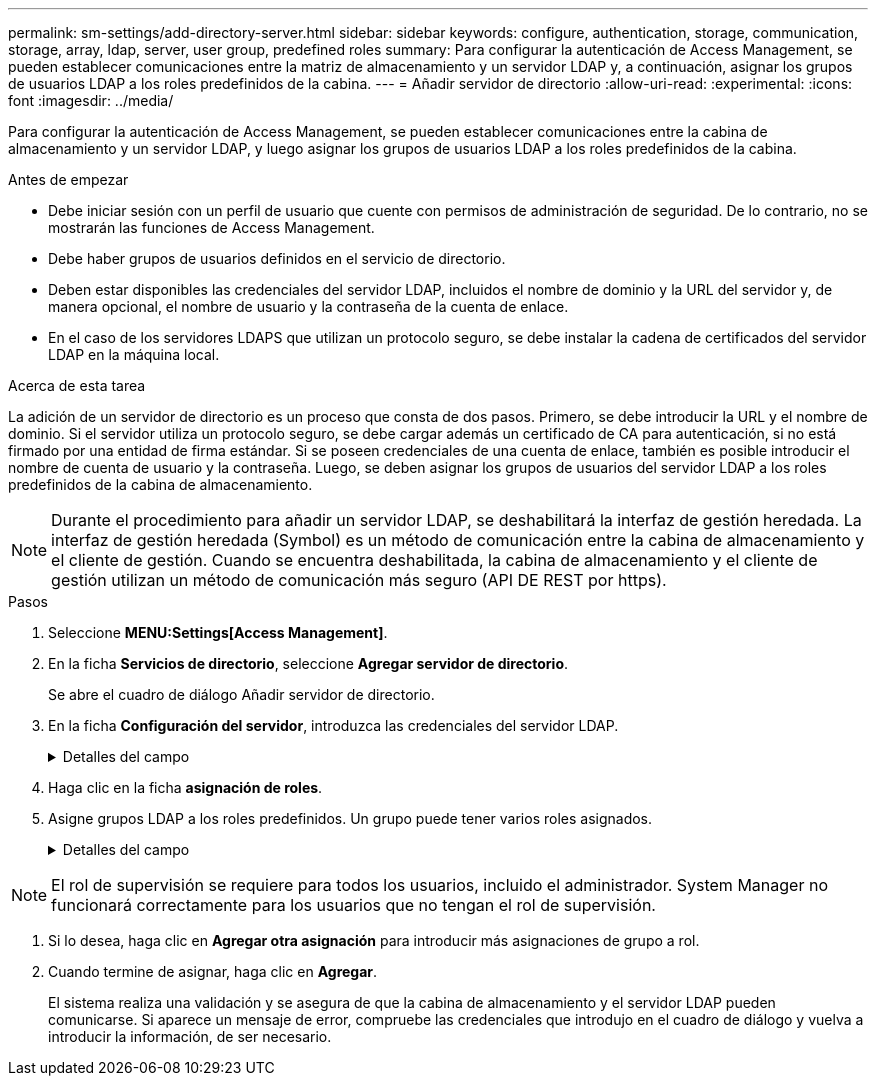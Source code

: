 ---
permalink: sm-settings/add-directory-server.html 
sidebar: sidebar 
keywords: configure, authentication, storage, communication, storage, array, ldap, server, user group, predefined roles 
summary: Para configurar la autenticación de Access Management, se pueden establecer comunicaciones entre la matriz de almacenamiento y un servidor LDAP y, a continuación, asignar los grupos de usuarios LDAP a los roles predefinidos de la cabina. 
---
= Añadir servidor de directorio
:allow-uri-read: 
:experimental: 
:icons: font
:imagesdir: ../media/


[role="lead"]
Para configurar la autenticación de Access Management, se pueden establecer comunicaciones entre la cabina de almacenamiento y un servidor LDAP, y luego asignar los grupos de usuarios LDAP a los roles predefinidos de la cabina.

.Antes de empezar
* Debe iniciar sesión con un perfil de usuario que cuente con permisos de administración de seguridad. De lo contrario, no se mostrarán las funciones de Access Management.
* Debe haber grupos de usuarios definidos en el servicio de directorio.
* Deben estar disponibles las credenciales del servidor LDAP, incluidos el nombre de dominio y la URL del servidor y, de manera opcional, el nombre de usuario y la contraseña de la cuenta de enlace.
* En el caso de los servidores LDAPS que utilizan un protocolo seguro, se debe instalar la cadena de certificados del servidor LDAP en la máquina local.


.Acerca de esta tarea
La adición de un servidor de directorio es un proceso que consta de dos pasos. Primero, se debe introducir la URL y el nombre de dominio. Si el servidor utiliza un protocolo seguro, se debe cargar además un certificado de CA para autenticación, si no está firmado por una entidad de firma estándar. Si se poseen credenciales de una cuenta de enlace, también es posible introducir el nombre de cuenta de usuario y la contraseña. Luego, se deben asignar los grupos de usuarios del servidor LDAP a los roles predefinidos de la cabina de almacenamiento.

[NOTE]
====
Durante el procedimiento para añadir un servidor LDAP, se deshabilitará la interfaz de gestión heredada. La interfaz de gestión heredada (Symbol) es un método de comunicación entre la cabina de almacenamiento y el cliente de gestión. Cuando se encuentra deshabilitada, la cabina de almacenamiento y el cliente de gestión utilizan un método de comunicación más seguro (API DE REST por https).

====
.Pasos
. Seleccione *MENU:Settings[Access Management]*.
. En la ficha *Servicios de directorio*, seleccione *Agregar servidor de directorio*.
+
Se abre el cuadro de diálogo Añadir servidor de directorio.

. En la ficha *Configuración del servidor*, introduzca las credenciales del servidor LDAP.
+
.Detalles del campo
[%collapsible]
====
[cols="1a,3a"]
|===
| Ajuste | Descripción 


 a| 
*Ajustes de configuración*



 a| 
Dominios
 a| 
Introduzca el nombre de dominio del servidor LDAP. Si desea introducir varios dominios, escríbalos en una lista separada por comas. El nombre de dominio se utiliza en el inicio de sesión (_username_@_domain_) para especificar con qué servidor de directorio debe realizarse la autenticación.



 a| 
URL del servidor
 a| 
Introduzca la URL para acceder al servidor LDAP con el formato de `ldap[s]://*host*:*port*`.



 a| 
Cargar certificado (opcional)
 a| 

NOTE: Este campo aparece solo si se especifica un protocolo LDAPS en el campo URL del servidor arriba.

Haga clic en *examinar* y seleccione un certificado de CA para cargar. Este es el certificado o la cadena de certificados de confianza utilizado para autenticar el servidor LDAP.



 a| 
Enlazar cuenta (opcional)
 a| 
Introduzca una cuenta de usuario de solo lectura para realizar consultas de búsqueda en el servidor LDAP y para buscar dentro de los grupos. Introduzca el nombre de cuenta con formato tipo LDAP. Por ejemplo, si el usuario de enlace se denomina "bindacct", puede introducir un valor como el siguiente: "CN=bindacct,CN=Users,DC=cpoc,DC=local".



 a| 
Enlazar contraseña (opcional)
 a| 

NOTE: Este campo aparece cuando introduce una cuenta de enlace arriba.

Introduzca la contraseña de la cuenta de enlace.



 a| 
Probar conexión del servidor antes de añadir
 a| 
Seleccione esta casilla de comprobación si desea asegurarse de que la cabina de almacenamiento pueda comunicarse con la configuración de servidor LDAP que introdujo. La prueba se produce después de hacer clic en *Agregar* en la parte inferior del cuadro de diálogo. Si esta casilla de comprobación está seleccionada y la prueba falla, no se añadirá la configuración. Debe resolver el error o anular la selección de la casilla de comprobación para omitir la comprobación y añadir la configuración.



 a| 
**Ajustes de privilegios**



 a| 
DN base de búsqueda
 a| 
Introduzca el contexto de LDAP para buscar usuarios, generalmente con el formato de `CN=Users, DC=copc, DC=local`.



 a| 
Atributo de nombre de usuario
 a| 
Introduzca el atributo vinculado al ID de usuario para los fines de autenticación. Por ejemplo: `sAMAccountName`.



 a| 
Atributos de grupo
 a| 
Introduzca una lista de atributos de grupo en el usuario, que se utilizará para la asignación de grupos a roles. Por ejemplo: `memberOf, managedObjects`.

|===
====


. Haga clic en la ficha **asignación de roles**.
. Asigne grupos LDAP a los roles predefinidos. Un grupo puede tener varios roles asignados.
+
.Detalles del campo
[%collapsible]
====
[cols="1a,3a"]
|===
| Ajuste | Descripción 


 a| 
*Asignaciones*



 a| 
DN de grupo
 a| 
Especifique el nombre distintivo (DN) del grupo correspondiente al grupo de usuarios LDAP que se asignará.



 a| 
Funciones
 a| 
Haga clic en el campo y seleccione uno de los roles de la cabina de almacenamiento que se asignará al DN del grupo. Debe seleccionar individualmente cada rol que desee incluir en este grupo. Se necesita el rol de supervisión en combinación con los demás roles para iniciar sesión en SANtricity System Manager. Los roles asignados incluyen los siguientes permisos:

** *Storage admin* -- acceso completo de lectura/escritura a los objetos de almacenamiento (por ejemplo, volúmenes y pools de discos), pero sin acceso a la configuración de seguridad.
** *Administración de seguridad* -- acceso a la configuración de seguridad en Access Management, administración de certificados, administración de registros de auditoría y la capacidad de activar o desactivar la interfaz de administración heredada (Symbol).
** *Support admin* -- acceso a todos los recursos de hardware en la cabina de almacenamiento, datos de fallos, eventos MEL y actualizaciones del firmware de la controladora. No brinda acceso a los objetos de almacenamiento ni a la configuración de seguridad.
** *Monitor* -- acceso de sólo lectura a todos los objetos de almacenamiento, pero sin acceso a la configuración de seguridad.


|===
====


[NOTE]
====
El rol de supervisión se requiere para todos los usuarios, incluido el administrador. System Manager no funcionará correctamente para los usuarios que no tengan el rol de supervisión.

====
. Si lo desea, haga clic en *Agregar otra asignación* para introducir más asignaciones de grupo a rol.
. Cuando termine de asignar, haga clic en *Agregar*.
+
El sistema realiza una validación y se asegura de que la cabina de almacenamiento y el servidor LDAP pueden comunicarse. Si aparece un mensaje de error, compruebe las credenciales que introdujo en el cuadro de diálogo y vuelva a introducir la información, de ser necesario.


